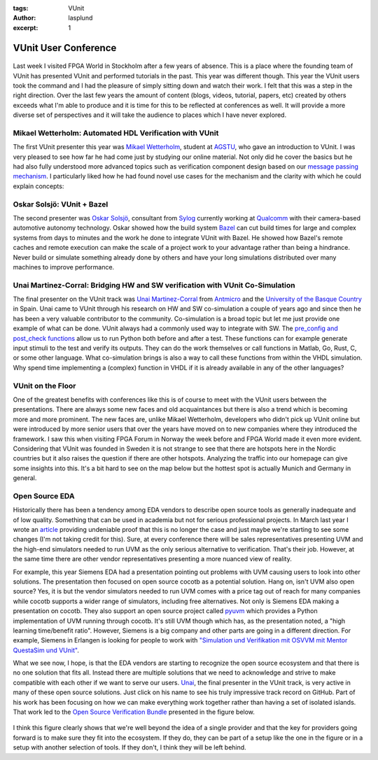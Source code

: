 :tags: VUnit
:author: lasplund
:excerpt: 1

VUnit User Conference
=====================

.. figure:: img/vunit_overview.drawio.png
   :align: center

Last week I visited FPGA World in Stockholm after a few years of absence. This is a place where the founding team
of VUnit has presented VUnit and performed tutorials in the past. This year was different though.
This year the VUnit users took the command and I had the pleasure of simply sitting down and watch their work.
I felt that this was a step in the right direction. Over the last few years the amount of content (blogs, videos,
tutorial, papers, etc) created by others exceeds what I'm able to produce and it is time for this to be reflected
at conferences as well. It will provide a more diverse set of perspectives and it will take the audience to places
which I have never explored.

Mikael Wetterholm: Automated HDL Verification with VUnit
--------------------------------------------------------

The first VUnit presenter this year was `Mikael Wetterholm <https://github.com/mikaelwet>`_, student at
`AGSTU <https://yh.agstu.se>`_, who gave an introduction to VUnit. I was very pleased to see how far he had come just
by studying our online material. Not only did he cover the basics but he had also fully understood more advanced topics
such as verification component design based on our `message passing mechanism <https://vunit.github.io/com/user_guide.html>`_.
I particularly liked how he had found novel use cases for the mechanism and the clarity with which he could explain concepts:

.. figure:: img/message_passing.png
   :align: center

Oskar Solsjö: VUnit + Bazel
---------------------------

The second presenter was `Oskar Solsjö <https://github.com/solsjo>`_, consultant from `Sylog <https://sylogsystems.se>`_ currently
working at `Qualcomm <https://www.arriver.com>`_ with their camera-based automotive autonomy technology. Oskar showed how the build
system `Bazel <https://bazel.build>`_ can cut build times for large and complex systems from days to minutes and the work he done
to integrate VUnit with Bazel. He showed how Bazel's remote caches and remote execution can make the scale of a project work to your
advantage rather than being a hindrance. Never build or simulate something already done by others and have your long simulations distributed
over many machines to improve performance.

.. figure:: img/remote_caching_and_execution.png
   :align: center

Unai Martinez-Corral: Bridging HW and SW verification with VUnit Co-Simulation
------------------------------------------------------------------------------

The final presenter on the VUnit track was `Unai Martinez-Corral <https://github.com/umarcor>`_ from `Antmicro <https://antmicro.com>`_ and the
`University of the Basque Country <https://www.ehu.eus/en/en-home>`_ in Spain. Unai came to VUnit through his research on HW and SW co-simulation
a couple of years ago and since then he has been a very valuable contributor to the community. Co-simulation is a broad topic but let me just
provide one example of what can be done. VUnit always had a commonly used way to integrate with SW. The
`pre_config and post_check functions <https://vunit.github.io/py/ui.html#pre-and-post-hooks>`_ allow us to run Python both before and after
a test. These functions can for example generate input stimuli to the test and verify its outputs. They can do the work themselves or call
functions in Matlab, Go, Rust, C, or some other language. What co-simulation brings is also a way to call these functions from within the
VHDL simulation. Why spend time implementing a (complex) function in VHDL if it is already available in any of the other languages?

.. figure:: img/vunit_co_simulation.png
   :align: center

VUnit on the Floor
------------------

One of the greatest benefits with conferences like this is of course to meet with the VUnit users between the presentations.
There are always some new faces and old acquaintances but there is also a trend which is becoming more and more prominent. The new faces
are, unlike Mikael Wetterholm, developers who didn't pick up VUnit online but were introduced by more senior users that over the years
have moved on to new companies where they introduced the framework. I saw this when visiting FPGA Forum in Norway the week before and FPGA World
made it even more evident. Considering that VUnit was founded in Sweden it is not strange to see that there are hotspots here in the Nordic countries
but it also raises the question if there are other hotspots. Analyzing the traffic into our homepage can give some insights into this. It's a bit
hard to see on the map below but the hottest spot is actually Munich and Germany in general.

.. figure:: img/traffic_data.png
   :align: center

Open Source EDA
---------------

Historically there has been a tendency among EDA vendors to describe open source tools as generally inadequate and of low quality. Something
that can be used in academia but not for serious professional projects. In March last year I wrote an
`article <https://www.linkedin.com/pulse/open-source-tools-mission-critical-hardware-lars-asplund>`_ providing undeniable proof that this
is no longer the case and just maybe we're starting to see some changes (I'm not taking credit for this). Sure, at every conference there
will be sales representatives presenting UVM and the high-end simulators needed to run UVM as the only serious alternative to verification. That's
their job. However, at the same time there are other vendor representatives presenting a more nuanced view of reality.

For example, this year Siemens EDA had a presentation pointing out problems with UVM causing users to look into other solutions. The presentation
then focused on open source cocotb as a potential solution. Hang on, isn't UVM also open source? Yes, it is but the vendor simulators needed to
run UVM comes with a price tag out of reach for many companies while cocotb supports a wider range of simulators, including free alternatives.
Not only is Siemens EDA making a presentation on cocotb. They also support an open source project called `pyuvm <https://github.com/pyuvm/pyuvm>`_
which provides a Python implementation of UVM running through cocotb. It's still UVM though which has, as the presentation noted, a
"high learning time/benefit ratio". However, Siemens is a big company and other parts are going in a different direction.
For example, Siemens in Erlangen is looking for people to work with
`"Simulation und Verifikation mit OSVVM mit Mentor QuestaSim und VUnit" <https://www.ferchau.com/de/en/applicants/jobs/328054/fpga-sw-entwickler-fur-unseren-kunden-siemens>`_.

What we see now, I hope, is that the EDA vendors are starting to recognize the open source ecosystem and that there is no one solution that fits all.
Instead there are multiple solutions that we need to acknowledge and strive to make compatible with each other if we want to serve our users.
`Unai <https://github.com/umarcor>`_, the final presenter in the VUnit track, is very active in many of these open source solutions.
Just click on his name to see his truly impressive track record on GitHub. Part of his work has been focusing on how we can make everything work
together rather than having a set of isolated islands. That work led to the `Open Source Verification Bundle <https://github.com/umarcor/osvb>`_
presented in the figure below.

.. figure:: img/osvb.png
   :align: center

I think this figure clearly shows that we're well beyond the idea of a single provider and that the key for providers
going forward is to make sure they fit into the ecosystem. If they do, they can be part of a setup like the one in the figure or in a setup with
another selection of tools. If they don't, I think they will be left behind.